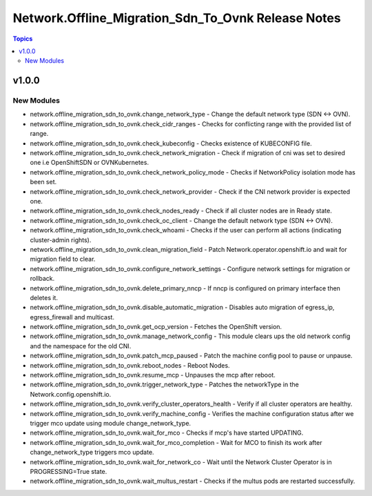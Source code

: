 =======================================================
Network.Offline\_Migration\_Sdn\_To\_Ovnk Release Notes
=======================================================

.. contents:: Topics

v1.0.0
======

New Modules
-----------

- network.offline_migration_sdn_to_ovnk.change_network_type - Change the default network type (SDN ↔ OVN).
- network.offline_migration_sdn_to_ovnk.check_cidr_ranges - Checks for conflicting range with the provided list of range.
- network.offline_migration_sdn_to_ovnk.check_kubeconfig - Checks existence of KUBECONFIG file.
- network.offline_migration_sdn_to_ovnk.check_network_migration - Check if migration of cni was set to desired one i.e OpenShiftSDN or OVNKubernetes.
- network.offline_migration_sdn_to_ovnk.check_network_policy_mode - Checks if NetworkPolicy isolation mode has been set.
- network.offline_migration_sdn_to_ovnk.check_network_provider - Check if the CNI network provider is expected one.
- network.offline_migration_sdn_to_ovnk.check_nodes_ready - Check if all cluster nodes are in Ready state.
- network.offline_migration_sdn_to_ovnk.check_oc_client - Change the default network type (SDN ↔ OVN).
- network.offline_migration_sdn_to_ovnk.check_whoami - Checks if the user can perform all actions (indicating cluster-admin rights).
- network.offline_migration_sdn_to_ovnk.clean_migration_field - Patch Network.operator.openshift.io and wait for migration field to clear.
- network.offline_migration_sdn_to_ovnk.configure_network_settings - Configure network settings for migration or rollback.
- network.offline_migration_sdn_to_ovnk.delete_primary_nncp - If nncp is configured on primary interface then deletes it.
- network.offline_migration_sdn_to_ovnk.disable_automatic_migration - Disables auto migration of egress_ip, egress_firewall and multicast.
- network.offline_migration_sdn_to_ovnk.get_ocp_version - Fetches the OpenShift version.
- network.offline_migration_sdn_to_ovnk.manage_network_config - This module clears ups the old network config and the namespace for the old CNI.
- network.offline_migration_sdn_to_ovnk.patch_mcp_paused - Patch the machine config pool to pause or unpause.
- network.offline_migration_sdn_to_ovnk.reboot_nodes - Reboot Nodes.
- network.offline_migration_sdn_to_ovnk.resume_mcp - Unpauses the mcp after reboot.
- network.offline_migration_sdn_to_ovnk.trigger_network_type - Patches the networkType in the Network.config.openshift.io.
- network.offline_migration_sdn_to_ovnk.verify_cluster_operators_health - Verify if all cluster operators are healthy.
- network.offline_migration_sdn_to_ovnk.verify_machine_config - Verifies the machine configuration status after we trigger mco update using module change_network_type.
- network.offline_migration_sdn_to_ovnk.wait_for_mco - Checks if mcp's have started UPDATING.
- network.offline_migration_sdn_to_ovnk.wait_for_mco_completion - Wait for MCO to finish its work after change_network_type triggers mco update.
- network.offline_migration_sdn_to_ovnk.wait_for_network_co - Wait until the Network Cluster Operator is in PROGRESSING=True state.
- network.offline_migration_sdn_to_ovnk.wait_multus_restart - Checks if the multus pods are restarted successfully.
